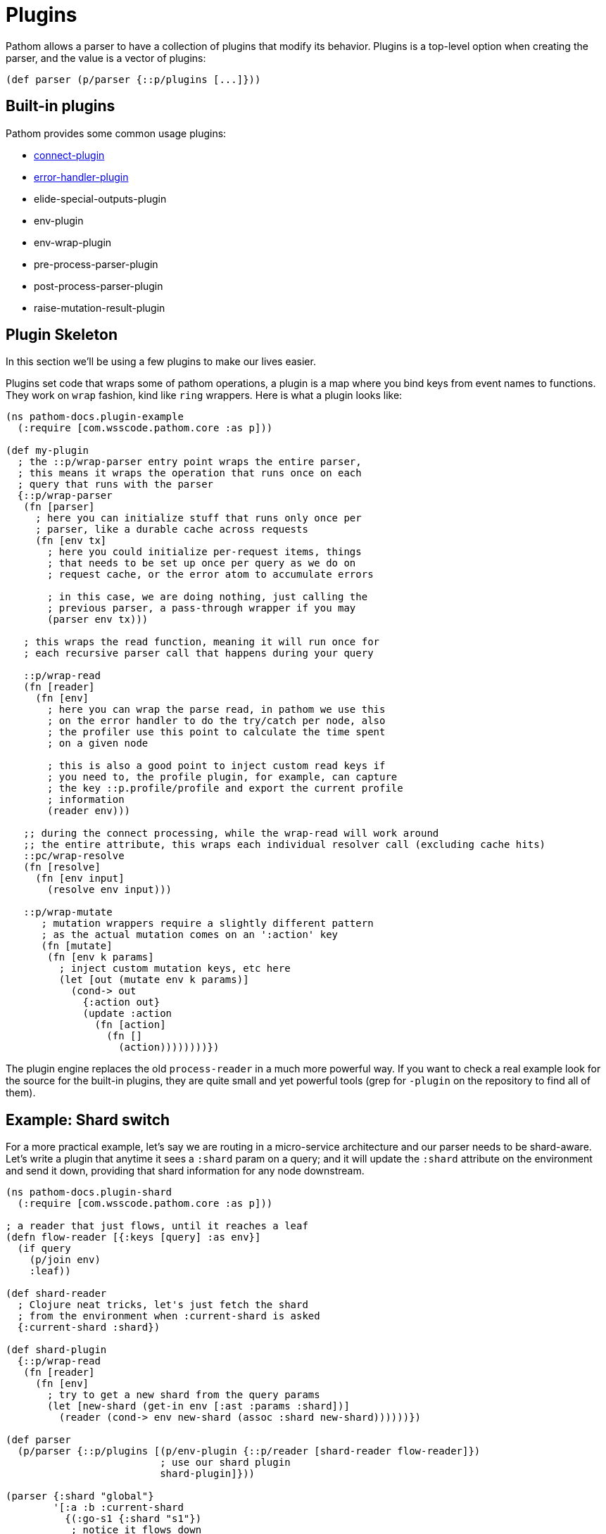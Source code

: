 = Plugins

Pathom allows a parser to have a collection of plugins that modify its behavior. Plugins is a top-level option when creating the parser, and the value is a vector of plugins:

[source,clojure]
----
(def parser (p/parser {::p/plugins [...]}))
----

== Built-in plugins

Pathom provides some common usage plugins:

* xref:connect/basics.adoc[connect-plugin]
* xref:core/error-handling.adoc[error-handler-plugin]
* elide-special-outputs-plugin
* env-plugin
* env-wrap-plugin
* pre-process-parser-plugin
* post-process-parser-plugin
* raise-mutation-result-plugin

== Plugin Skeleton

In this section we'll be using a few plugins to make our lives easier.

Plugins set code that wraps some of pathom operations, a plugin is a map where you bind
keys from event names to functions. They work on `wrap` fashion, kind like `ring` wrappers.
Here is what a plugin looks like:

[source,clojure]
----
(ns pathom-docs.plugin-example
  (:require [com.wsscode.pathom.core :as p]))

(def my-plugin
  ; the ::p/wrap-parser entry point wraps the entire parser,
  ; this means it wraps the operation that runs once on each
  ; query that runs with the parser
  {::p/wrap-parser
   (fn [parser]
     ; here you can initialize stuff that runs only once per
     ; parser, like a durable cache across requests
     (fn [env tx]
       ; here you could initialize per-request items, things
       ; that needs to be set up once per query as we do on
       ; request cache, or the error atom to accumulate errors

       ; in this case, we are doing nothing, just calling the
       ; previous parser, a pass-through wrapper if you may
       (parser env tx)))

   ; this wraps the read function, meaning it will run once for
   ; each recursive parser call that happens during your query

   ::p/wrap-read
   (fn [reader]
     (fn [env]
       ; here you can wrap the parse read, in pathom we use this
       ; on the error handler to do the try/catch per node, also
       ; the profiler use this point to calculate the time spent
       ; on a given node

       ; this is also a good point to inject custom read keys if
       ; you need to, the profile plugin, for example, can capture
       ; the key ::p.profile/profile and export the current profile
       ; information
       (reader env)))

   ;; during the connect processing, while the wrap-read will work around
   ;; the entire attribute, this wraps each individual resolver call (excluding cache hits)
   ::pc/wrap-resolve
   (fn [resolve]
     (fn [env input]
       (resolve env input)))

   ::p/wrap-mutate
      ; mutation wrappers require a slightly different pattern
      ; as the actual mutation comes on an ':action' key
      (fn [mutate]
       (fn [env k params]
         ; inject custom mutation keys, etc here
         (let [out (mutate env k params)]
           (cond-> out
             {:action out}
             (update :action
               (fn [action]
                 (fn []
                   (action))))))))})
----

The plugin engine replaces the old `process-reader` in a much more powerful way. If you want to check a real example look for the source for the built-in plugins, they are quite small and yet powerful tools (grep for `-plugin` on the repository to find all of them).

== Example: Shard switch

For a more practical example, let's say we are routing in a micro-service architecture
and our parser needs to be shard-aware. Let's write a plugin that anytime it sees a `:shard`
param on a query; and it will update the `:shard` attribute on the environment and send
it down, providing that shard information for any node downstream.

[source,clojure]
----
(ns pathom-docs.plugin-shard
  (:require [com.wsscode.pathom.core :as p]))

; a reader that just flows, until it reaches a leaf
(defn flow-reader [{:keys [query] :as env}]
  (if query
    (p/join env)
    :leaf))

(def shard-reader
  ; Clojure neat tricks, let's just fetch the shard
  ; from the environment when :current-shard is asked
  {:current-shard :shard})

(def shard-plugin
  {::p/wrap-read
   (fn [reader]
     (fn [env]
       ; try to get a new shard from the query params
       (let [new-shard (get-in env [:ast :params :shard])]
         (reader (cond-> env new-shard (assoc :shard new-shard))))))})

(def parser
  (p/parser {::p/plugins [(p/env-plugin {::p/reader [shard-reader flow-reader]})
                          ; use our shard plugin
                          shard-plugin]}))

(parser {:shard "global"}
        '[:a :b :current-shard
          {(:go-s1 {:shard "s1"})
           ; notice it flows down
           [:x :current-shard {:y [:current-shard]}]}
          :c
          {(:go-s2 {:shard "s2"})
           [:current-shard
            ; we can override at any point
            {(:now-s3 {:shard "s3"})
             [:current-shard]}]}])
; =>
; {:a             :leaf
;  :b             :leaf
;  :current-shard "global"
;  :go-s1         {:x :leaf :current-shard "s1" :y {:current-shard "s1"}}
;  :c             :leaf
;  :go-s2         {:current-shard "s2" :now-s3 {:current-shard "s3"}}}
----
